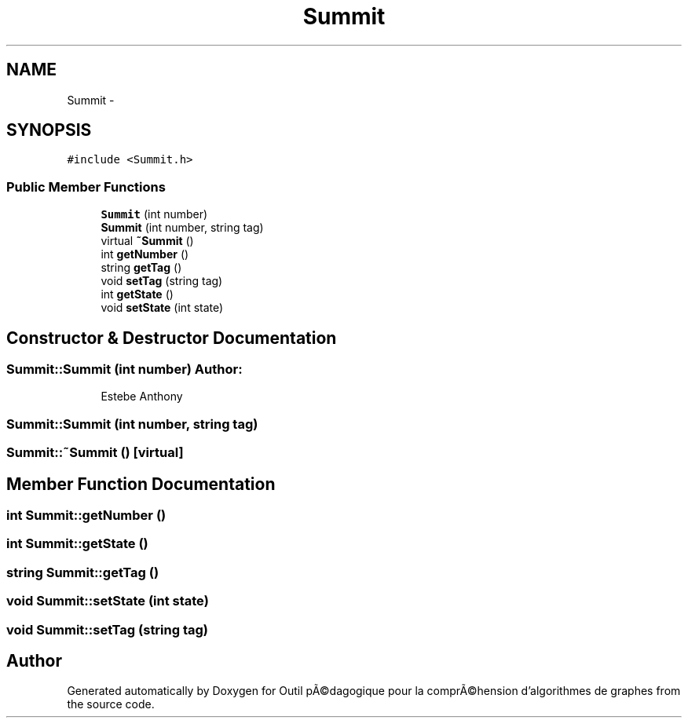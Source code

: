 .TH "Summit" 3 "1 Mar 2010" "Outil pÃ©dagogique pour la comprÃ©hension d'algorithmes de graphes" \" -*- nroff -*-
.ad l
.nh
.SH NAME
Summit \- 
.SH SYNOPSIS
.br
.PP
.PP
\fC#include <Summit.h>\fP
.SS "Public Member Functions"

.in +1c
.ti -1c
.RI "\fBSummit\fP (int number)"
.br
.ti -1c
.RI "\fBSummit\fP (int number, string tag)"
.br
.ti -1c
.RI "virtual \fB~Summit\fP ()"
.br
.ti -1c
.RI "int \fBgetNumber\fP ()"
.br
.ti -1c
.RI "string \fBgetTag\fP ()"
.br
.ti -1c
.RI "void \fBsetTag\fP (string tag)"
.br
.ti -1c
.RI "int \fBgetState\fP ()"
.br
.ti -1c
.RI "void \fBsetState\fP (int state)"
.br
.in -1c
.SH "Constructor & Destructor Documentation"
.PP 
.SS "Summit::Summit (int number)"\fBAuthor:\fP
.RS 4
Estebe Anthony 
.RE
.PP

.SS "Summit::Summit (int number, string tag)"
.SS "Summit::~Summit ()\fC [virtual]\fP"
.SH "Member Function Documentation"
.PP 
.SS "int Summit::getNumber ()"
.SS "int Summit::getState ()"
.SS "string Summit::getTag ()"
.SS "void Summit::setState (int state)"
.SS "void Summit::setTag (string tag)"

.SH "Author"
.PP 
Generated automatically by Doxygen for Outil pÃ©dagogique pour la comprÃ©hension d'algorithmes de graphes from the source code.
